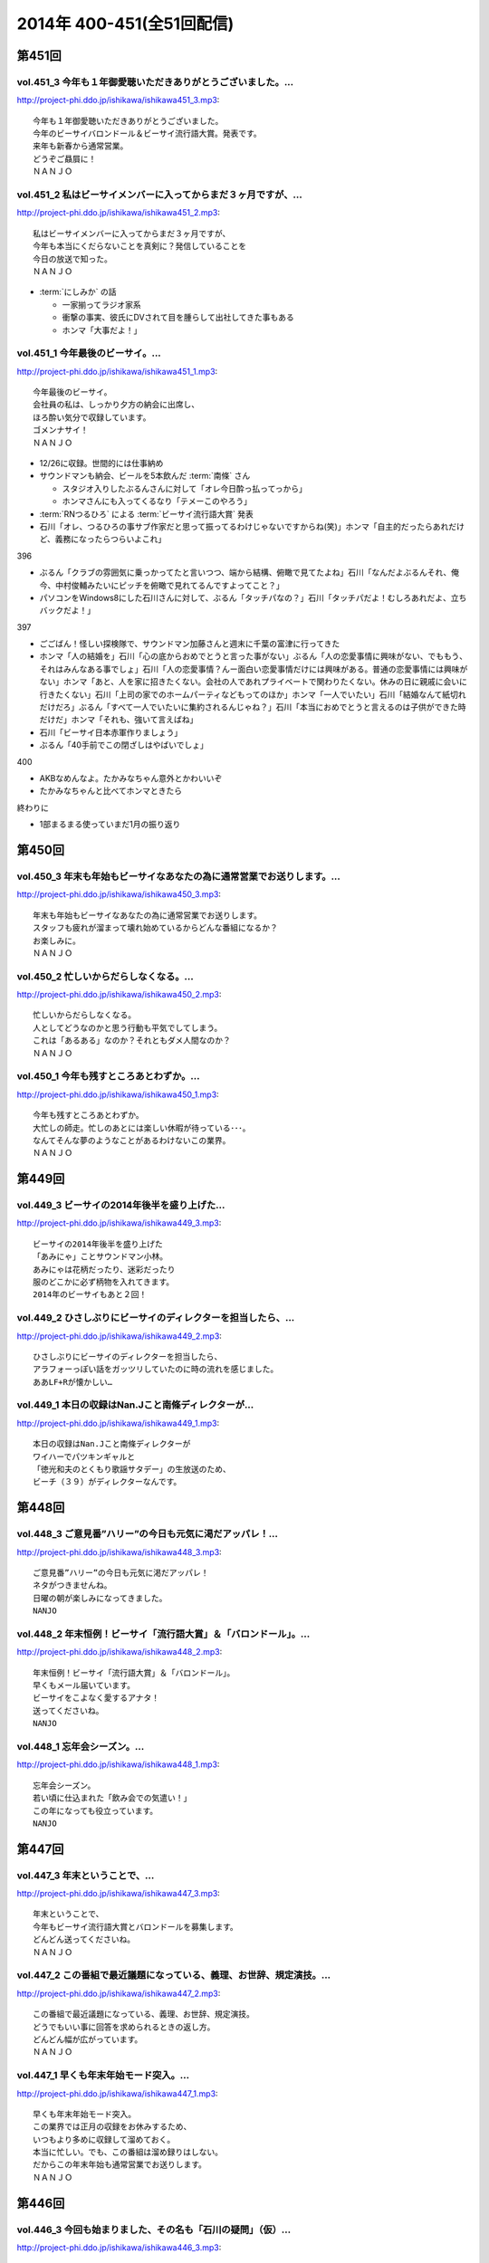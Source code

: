 ==========================
2014年 400-451(全51回配信)
==========================

第451回
========

vol.451_3 今年も１年御愛聴いただきありがとうございました。...
-------------------------------------------------------------

http://project-phi.ddo.jp/ishikawa/ishikawa451_3.mp3::

   今年も１年御愛聴いただきありがとうございました。
   今年のビーサイバロンドール＆ビーサイ流行語大賞。発表です。
   来年も新春から通常営業。
   どうぞご贔屓に！
   ＮＡＮＪＯ

vol.451_2 私はビーサイメンバーに入ってからまだ３ヶ月ですが、...
---------------------------------------------------------------

http://project-phi.ddo.jp/ishikawa/ishikawa451_2.mp3::

   私はビーサイメンバーに入ってからまだ３ヶ月ですが、
   今年も本当にくだらないことを真剣に？発信していることを
   今日の放送で知った。
   ＮＡＮＪＯ

* :term:`にしみか` の話

  * 一家揃ってラジオ家系
  * 衝撃の事実、彼氏にDVされて目を腫らして出社してきた事もある
  * ホンマ「大事だよ！」

vol.451_1 今年最後のビーサイ。...
---------------------------------

http://project-phi.ddo.jp/ishikawa/ishikawa451_1.mp3::

   今年最後のビーサイ。
   会社員の私は、しっかり夕方の納会に出席し、
   ほろ酔い気分で収録しています。
   ゴメンナサイ！
   ＮＡＮＪＯ

* 12/26に収録。世間的には仕事納め
* サウンドマンも納会、ビールを5本飲んだ :term:`南條` さん
   
  * スタジオ入りしたぶるんさんに対して「オレ今日酔っ払ってっから」
  * ホンマさんにも入ってくるなり「テメーこのやろう」

* :term:`RNつるひろ` による :term:`ビーサイ流行語大賞` 発表
* 石川「オレ、つるひろの事サブ作家だと思って振ってるわけじゃないですからね(笑)」ホンマ「自主的だったらあれだけど、義務になったらつらいよこれ」

396

* ぶるん「クラブの雰囲気に乗っかってたと言いつつ、端から結構、俯瞰で見てたよね」石川「なんだよぶるんそれ、俺今、中村俊輔みたいにピッチを俯瞰で見れてるんですよってこと？」
* パソコンをWindows8にした石川さんに対して、ぶるん「タッチパなの？」石川「タッチパだよ！むしろあれだよ、立ちバックだよ！」

397

* ごごばん！怪しい探検隊で、サウンドマン加藤さんと週末に千葉の富津に行ってきた
* ホンマ「人の結婚を」石川「心の底からおめでとうと言った事がない」ぶるん「人の恋愛事情に興味がない、でももう、それはみんなある事でしょ」石川「人の恋愛事情？んー面白い恋愛事情だけには興味がある。普通の恋愛事情には興味がない」ホンマ「あと、人を家に招きたくない。会社の人であれプライベートで関わりたくない。休みの日に親戚に会いに行きたくない」石川「上司の家でのホームパーティなどもってのほか」ホンマ「一人でいたい」石川「結婚なんて紙切れだけだろ」ぶるん「すべて一人でいたいに集約されるんじゃね？」石川「本当におめでとうと言えるのは子供ができた時だけだ」ホンマ「それも、強いて言えばね」
* 石川「ビーサイ日本赤軍作りましょう」
* ぶるん「40手前でこの閉ざしはやばいでしょ」

400

* AKBなめんなよ。たかみなちゃん意外とかわいいぞ
* たかみなちゃんと比べてホンマときたら

終わりに

* 1部まるまる使っていまだ1月の振り返り

第450回
========

vol.450_3 年末も年始もビーサイなあなたの為に通常営業でお送りします。...
-----------------------------------------------------------------------

http://project-phi.ddo.jp/ishikawa/ishikawa450_3.mp3::

   年末も年始もビーサイなあなたの為に通常営業でお送りします。
   スタッフも疲れが溜まって壊れ始めているからどんな番組になるか？
   お楽しみに。
   ＮＡＮＪＯ

vol.450_2 忙しいからだらしなくなる。...
---------------------------------------

http://project-phi.ddo.jp/ishikawa/ishikawa450_2.mp3::

   忙しいからだらしなくなる。
   人としてどうなのかと思う行動も平気でしてしまう。
   これは「あるある」なのか？それともダメ人間なのか？
   ＮＡＮＪＯ

vol.450_1 今年も残すところあとわずか。...
-----------------------------------------

http://project-phi.ddo.jp/ishikawa/ishikawa450_1.mp3::

   今年も残すところあとわずか。
   大忙しの師走。忙しのあとには楽しい休暇が待っている･･･。
   なんてそんな夢のようなことがあるわけないこの業界。
   ＮＡＮＪＯ

第449回
========

vol.449_3 ビーサイの2014年後半を盛り上げた...
-------------------------------------------------

http://project-phi.ddo.jp/ishikawa/ishikawa449_3.mp3::

   ビーサイの2014年後半を盛り上げた
   「あみにゃ」ことサウンドマン小林。
   あみにゃは花柄だったり、迷彩だったり
   服のどこかに必ず柄物を入れてきます。
   2014年のビーサイもあと２回！

vol.449_2 ひさしぶりにビーサイのディレクターを担当したら、...
-------------------------------------------------------------

http://project-phi.ddo.jp/ishikawa/ishikawa449_2.mp3::

   ひさしぶりにビーサイのディレクターを担当したら、
   アラフォーっぽい話をガッツリしていたのに時の流れを感じました。
   ああLF+Rが懐かしい…

vol.449_1 本日の収録はNan.Jこと南條ディレクターが...
---------------------------------------------------------

http://project-phi.ddo.jp/ishikawa/ishikawa449_1.mp3::

   本日の収録はNan.Jこと南條ディレクターが
   ワイハーでパツキンギャルと
   「徳光和夫のとくもり歌謡サタデー」の生放送のため、
   ビーチ（３９）がディレクターなんです。

第448回
========

vol.448_3 ご意見番”ハリー”の今日も元気に渇だアッパレ！...
-----------------------------------------------------------

http://project-phi.ddo.jp/ishikawa/ishikawa448_3.mp3::

   ご意見番”ハリー”の今日も元気に渇だアッパレ！
   ネタがつきませんね。
   日曜の朝が楽しみになってきました。
   NANJO

vol.448_2 年末恒例！ビーサイ「流行語大賞」＆「バロンドール」。...
-----------------------------------------------------------------

http://project-phi.ddo.jp/ishikawa/ishikawa448_2.mp3::

   年末恒例！ビーサイ「流行語大賞」＆「バロンドール」。
   早くもメール届いています。
   ビーサイをこよなく愛するアナタ！
   送ってくださいね。
   NANJO

vol.448_1 忘年会シーズン。...
-----------------------------

http://project-phi.ddo.jp/ishikawa/ishikawa448_1.mp3::

   忘年会シーズン。
   若い頃に仕込まれた「飲み会での気遣い！」
   この年になっても役立っています。
   NANJO

第447回
========

vol.447_3 年末ということで、...
-------------------------------

http://project-phi.ddo.jp/ishikawa/ishikawa447_3.mp3::

   年末ということで、
   今年もビーサイ流行語大賞とバロンドールを募集します。
   どんどん送ってくださいね。
   ＮＡＮＪＯ

vol.447_2 この番組で最近議題になっている、義理、お世辞、規定演技。...
---------------------------------------------------------------------

http://project-phi.ddo.jp/ishikawa/ishikawa447_2.mp3::

   この番組で最近議題になっている、義理、お世辞、規定演技。
   どうでもいい事に回答を求められるときの返し方。
   どんどん幅が広がっています。
   ＮＡＮＪＯ

vol.447_1 早くも年末年始モード突入。...
---------------------------------------

http://project-phi.ddo.jp/ishikawa/ishikawa447_1.mp3::

   早くも年末年始モード突入。
   この業界では正月の収録をお休みするため、
   いつもより多めに収録して溜めておく。
   本当に忙しい。でも、この番組は溜め録りはしない。
   だからこの年末年始も通常営業でお送りします。
   ＮＡＮＪＯ

第446回
========

vol.446_3 今回も始まりました、その名も「石川の疑問」（仮）...
-------------------------------------------------------------

http://project-phi.ddo.jp/ishikawa/ishikawa446_3.mp3::

   今回も始まりました、その名も「石川の疑問」（仮）
   賛否両論！アナタはどっち？？
   ＮＡＮＪＯ

vol.446_2 あなたはいつ頃からビーサイを聞いてくれていますか？...
---------------------------------------------------------------

http://project-phi.ddo.jp/ishikawa/ishikawa446_2.mp3::

   あなたはいつ頃からビーサイを聞いてくれていますか？
   初期から？最近から？
   それとも一度旅立って戻ってきてくれた？
   そんなビーサイリスナーにぴったりのグッズとは何か？
   ＮＡＮＪＯ

vol.446_1 アラフォー世代のメンバーでお送りしているビーサイ。...
---------------------------------------------------------------

http://project-phi.ddo.jp/ishikawa/ishikawa446_1.mp3::

   アラフォー世代のメンバーでお送りしているビーサイ。
   ４０代になるとライフスタイルが変わる。というが、そんな気配がしない。
   若いのか、それともダメ人間なのか？
   ＮＡＮＪＯ

第445回
========

vol.445_3 アナタはワード派？それとも一太郎派？...
-------------------------------------------------

http://project-phi.ddo.jp/ishikawa/ishikawa445_3.mp3::

   アナタはワード派？それとも一太郎派？
   なぜパソコンの文章ソフトはワードがベーシックになったのか？
   どうでも良いけど不思議だ！！
   ＮＡＮＪＯ

vol.445_2 週末の金曜、きっとみんな疲れているんだろう。...
---------------------------------------------------------

http://project-phi.ddo.jp/ishikawa/ishikawa445_2.mp3::

   週末の金曜、きっとみんな疲れているんだろう。
   そんな空気を感じさせる今日のビーサイ。
   ウップン晴らしにあなたもどうぞ。
   ＮＡＮＪＯ

vol.445_1 今日のトークは黒い！...
---------------------------------

http://project-phi.ddo.jp/ishikawa/ishikawa445_1.mp3::

   今日のトークは黒い！
   というか、妻子がいる僕にとっては耳がイタイ！
   ＮＡＮＪＯ

第444回
========

vol.444_3 正直この番組に携わるまで一度も聴いたことなかったビーサイ。...
-----------------------------------------------------------------------

http://project-phi.ddo.jp/ishikawa/ishikawa444_3.mp3::

   正直この番組に携わるまで一度も聴いたことなかったビーサイ。
   担当になってから約１ヶ月。
   作っていながらこの番組のファンになりそうな。
   そんな嫌な予感が・・・。
   ＮＡＮＪＯ

vol.444_2 縦書き？横書き？...
-----------------------------

http://project-phi.ddo.jp/ishikawa/ishikawa444_2.mp3::

   縦書き？横書き？
   国語の教科書って縦書きでしたよね？
   でも最近は横書きが多いですー。
   ワードのデフォルトも横書き。
   どっちが読みやすいのか。
   ＮＡＮＪＯ

vol.444_1 最近手書きってあんまり無いですよねー。...
---------------------------------------------------

http://project-phi.ddo.jp/ishikawa/ishikawa444_1.mp3::

   最近手書きってあんまり無いですよねー。
   作家あるあるから感じました。
   ＰＣの原稿が増えている中、手書きだからこその演出を痛感。
   ＮＡＮＪＯ

第443回
========

vol.443_3 ご意見番「ハリー」に引っ張られ、...
---------------------------------------------

http://project-phi.ddo.jp/ishikawa/ishikawa443_3.mp3::

   ご意見番「ハリー」に引っ張られ、
   リアル「ハリー」が面白いことになり始めている。
   これはビーサイの影響なのか？？？
   ＮＡＮＪＯ

vol.443_2 海外からのメールが続々。...
-------------------------------------

http://project-phi.ddo.jp/ishikawa/ishikawa443_2.mp3::

   海外からのメールが続々。
   普段限られたエリアにしか届かない
   公共の電波で仕事しているから
   ネットの凄さを改めて実感。
   ＮＡＮＪＯ

vol.443_1 久しぶりの「作家あるある」からスタート。...
-----------------------------------------------------

http://project-phi.ddo.jp/ishikawa/ishikawa443_1.mp3::

   久しぶりの「作家あるある」からスタート。
   ディレクターの身としては耳が痛いお話。
   ＮＡＮＪＯ

第442回
========

vol.442_3 これまたいつもの番組と違う雰囲気。...
-----------------------------------------------

http://project-phi.ddo.jp/ishikawa/ishikawa442_3.mp3::

   これまたいつもの番組と違う雰囲気。
   ビーサイらしからぬサプライズ演出が！
   後半をお楽しみに。
   NANJO

vol.442_2 番組に届いたリスナーからのNEW JINGLE...
-----------------------------------------------------------

http://project-phi.ddo.jp/ishikawa/ishikawa442_2.mp3::

   番組に届いたリスナーからのNEW JINGLE
   番組のイメージにぴったり。ありがとうございます。
   NANJO

vol.442_1 今日は何だか珍しくまじめな（というか深刻な）雰囲気での番組スタ...
---------------------------------------------------------------------------

http://project-phi.ddo.jp/ishikawa/ishikawa442_1.mp3::

   今日は何だか珍しくまじめな（というか深刻な）雰囲気での番組スタート。
   アラフォーのオトナなお話。
   NANJO

第441回
========

vol.441_3 やっとぶるんが合流。...
---------------------------------

http://project-phi.ddo.jp/ishikawa/ishikawa441_3.mp3::

   やっとぶるんが合流。
   ３人揃ったところだが、今度はホンマがケツカッチン！！
   ソワソワしながらの収録。でも結局。。。
   ＮＡＮＪＯ

vol.441_2 電波と違ってインターネットってすごいな。...
-----------------------------------------------------

http://project-phi.ddo.jp/ishikawa/ishikawa441_2.mp3::

   電波と違ってインターネットってすごいな。
   本当に全世界に配信されていることを実感。
   世界各国からのメッセージ、お待ちしています。
   ＮＡＮＪＯ

vol.441_1 新体制のビーサイ。...
-------------------------------

http://project-phi.ddo.jp/ishikawa/ishikawa441_1.mp3::

   新体制のビーサイ。
   メンバーの時間がなかなか合わず、前半は石川・ホンマのみでスタート。
   体制が落ち着くのはいつのことやら。
   ＮＡＮＪＯ

第440回
========

vol.440_3 何も知らずに出したジングル。...
-----------------------------------------

http://project-phi.ddo.jp/ishikawa/ishikawa440_3.mp3::

   何も知らずに出したジングル。
   どうやら懐かしいものだったらしい。
   ハリーのコーナーで爆笑！グレード高いですね。
   ＮＡＮＪＯ

vol.440_2 新参Ｄを目の前に、コーナー一つ一つをわかりやすく説明。...
-------------------------------------------------------------------

http://project-phi.ddo.jp/ishikawa/ishikawa440_2.mp3::

   新参Ｄを目の前に、コーナー一つ一つをわかりやすく説明。
   初めての人にも優しい番組に。
   でも、なぜ石川君はなぜそこまで日芸を敵対視するのか？
   ＮＡＮＪＯ

vol.440_1 今回から新体制！...
-----------------------------

http://project-phi.ddo.jp/ishikawa/ishikawa440_1.mp3::

   今回から新体制！
   Ｄ・ＮＡＭＡＥから外様Ｄ・ＮＡＮＪＯが参入！
   制作現場に３年ぶりの復帰。
   これからどうなっていくのか？？
   ＮＡＮＪＯ

第439回
========

vol.439_3 マツオさんとのＳＮＳ「じっと読むだけ」トーク。...
-----------------------------------------------------------

http://project-phi.ddo.jp/ishikawa/ishikawa439_3.mp3::

   マツオさんとのＳＮＳ「じっと読むだけ」トーク。
   たしかにマツオさん＜自分発信＞をするイメージはないっすなぁ。
   ＮＡＭＡＥ

vol.439_2 土曜日の午後の収録。...
---------------------------------

http://project-phi.ddo.jp/ishikawa/ishikawa439_2.mp3::

   土曜日の午後の収録。
   ぶるんサン、お馴染みの時間間違いでのゆったり集合。
   そして台風が来る前。運動会日和の土曜日です。
   ＮＡＭＡＥ

vol.439_1 放送業界は改編期。歓送迎会続きの一週間。...
-----------------------------------------------------

http://project-phi.ddo.jp/ishikawa/ishikawa439_1.mp3::

   放送業界は改編期。歓送迎会続きの一週間。
   石川サンも例によって、お偉いさんと酔っぱらってモメたらしいですが・・・
   次の改編期は大丈夫なのか！？
   ＮＡＭＡＥ

第438回
========

vol.438_3 石川サン。新番組もあるようで・・・...
-----------------------------------------------

http://project-phi.ddo.jp/ishikawa/ishikawa438_3.mp3::

   石川サン。新番組もあるようで・・・
   そして、いまさらながら「アラフォー」番組であることを実感。
   次回からは１９７４年生まれ世代が中心のビーサイに！
   そして、狭い世界ながらホンマさんが最年少の存在に～～
   ＮＡＭＡＥ

vol.438_2 改編期ですが、これから番組が始まる人。終わる人いろいろ。...
---------------------------------------------------------------------

http://project-phi.ddo.jp/ishikawa/ishikawa438_2.mp3::

   改編期ですが、これから番組が始まる人。終わる人いろいろ。
   収録当日は、ラジオ番組の金字塔と言えるでしょう
   「ナインティナインのオールナイトニッポン」がしゅ～りょ～の日でした。
   ビーサイリスナーの中にもファンがたくさんいたのでは・・・
   ありがとうございました。勉強もたくさんさせていただきました。
   ＮＡＭＡＥ

vol.438_1 ナマエラストダンス！闇の世界からの脱出か！？...
---------------------------------------------------------

http://project-phi.ddo.jp/ishikawa/ishikawa438_1.mp3::

   ナマエラストダンス！闇の世界からの脱出か！？
   そして、新キャラが登場します。
   しかも、ビーサイには稀な「常識人」！？！？の登場です。
   果たしてビーサイはどうなってしまうのか・・・
   ＮＡＭＡＥ

第437回
========

vol.437_3 後半も後半の最後に、ちょっとした重大発表があります。...
-----------------------------------------------------------------

http://project-phi.ddo.jp/ishikawa/ishikawa437_3.mp3::

   後半も後半の最後に、ちょっとした重大発表があります。
   横浜ベイスターズの入来バリに裏方に徹していたアノ人がっ！
   ＮＡＭＡＥ

vol.437_2 ちょっとクオリティ高めの「ネタ」で盛り上がった滋賀県への車内。...
---------------------------------------------------------------------------

http://project-phi.ddo.jp/ishikawa/ishikawa437_2.mp3::

   ちょっとクオリティ高めの「ネタ」で盛り上がった滋賀県への車内。
   さすがマツオサン。
   どんないぢりにも全力のダメ出しが行われたようです。
   ＮＡＭＡＥ

vol.437_1 真っ赤！！！...
-------------------------

http://project-phi.ddo.jp/ishikawa/ishikawa437_1.mp3::

   真っ赤！！！
   日焼け対策なしで「イナズマロックフェス」龍神ステージの
   「舞台監督！？総監督」に就任して仕事を終えてきた石川サンです。
   今年、４０ですからね。紫外線対策もしないと・・・
   ＮＡＭＡＥ

第436回
========

vol.436_3 先週の張本さんの出演部分をテレビでチェックしたのですが...
-------------------------------------------------------------------

http://project-phi.ddo.jp/ishikawa/ishikawa436_3.mp3::

   先週の張本さんの出演部分をテレビでチェックしたのですが
   ビーサイで聴いた方が、不思議とデフォルメされて面白く？聴こえてしまう・・・
   ネタコーナーが本当のネタコーナーになってきている感じが
   ラジオっ子たちの気合を感じます。
   ＮＡＭＡＥ

vol.436_2 「疲れているんだよ！」...
-----------------------------------

http://project-phi.ddo.jp/ishikawa/ishikawa436_2.mp3::

   「疲れているんだよ！」
   石川サンが変なテンション。
   神田の飲み屋の話がありますが、かなりのディープ居酒屋。
   昼間から飲めるのですが、味はなかなか良い店デス。
   ＮＡＭＡＥ

vol.436_1 もはや歳時記。季節もの。旬のもの。...
-----------------------------------------------

http://project-phi.ddo.jp/ishikawa/ishikawa436_1.mp3::

   もはや歳時記。季節もの。旬のもの。
   石川サンの「寝ないで」台本を書いての、ちょい寝てのビーサイ収録。
   そう、イナズマロックフェス直前情報です。
   もう一年・・・
   ＮＡＭＡＥ

第435回
========

vol.435_3 改編期が迫っています。...
-----------------------------------

http://project-phi.ddo.jp/ishikawa/ishikawa435_3.mp3::

   改編期が迫っています。
   それなりの動きがありそうなビーサイであります。
   どんな動き！？
   ＮＡＭＡＥ

vol.435_2 週末は、ＮＡＭＡＥは横浜スタジアムへ～...
---------------------------------------------------

http://project-phi.ddo.jp/ishikawa/ishikawa435_2.mp3::

   週末は、ＮＡＭＡＥは横浜スタジアムへ～
   ぶるんサンは西武ドームへ行っていたという野球好き人間！？が集まっているビーサイ。
   そして、軟式野球を愛する石川サンが・・・
   ＮＡＭＡＥ

vol.435_1 久々に出ました！...
-----------------------------

http://project-phi.ddo.jp/ishikawa/ishikawa435_1.mp3::

   久々に出ました！
   石川サンの「ご近所妄想ネタ」のオープニングであります～～
   巨人マジック点灯なるか！？そんな９月の頭・・・
   ＮＡＭＡＥ

第434回
========

vol.434_3 「洗脳」をガッツリ読み込んでいるホンマさん。...
---------------------------------------------------------

http://project-phi.ddo.jp/ishikawa/ishikawa434_3.mp3::

   「洗脳」をガッツリ読み込んでいるホンマさん。
   待ち時間中に読了しておりました。かなりの衝撃。
   そして、友達に貸してのまわし読みだそう。
   ＮＡＭＡＥ

vol.434_2 武田神社って歩くと結構あるような気がする！...
-------------------------------------------------------

http://project-phi.ddo.jp/ishikawa/ishikawa434_2.mp3::

   武田神社って歩くと結構あるような気がする！
   そして、石川サンはいったい何リットルのビールを
   飲んでいるだろう・・・
   ＮＡＭＡＥ

vol.434_1 意外と仲がいい！？でお馴染みのふたりによる「甲斐路」珍道中の全...
---------------------------------------------------------------------------

http://project-phi.ddo.jp/ishikawa/ishikawa434_1.mp3::

   意外と仲がいい！？でお馴染みのふたりによる「甲斐路」珍道中の全てが！
   甲州名物の「煮込み」についての
   ホンマさんのアツイ思いが炸裂しています。
   「キンカン」が美味いわけです。
   ＮＡＭＡＥ

第433回
========

vol.433_3 今回は、みなみな業界的な「ケツカッチン」のため、...
-------------------------------------------------------------

http://project-phi.ddo.jp/ishikawa/ishikawa433_3.mp3::

   今回は、みなみな業界的な「ケツカッチン」のため、
   休憩なしぶっつけで収録を決行しました。
   そのテンポ感出ていますかね？ かわらないか・・・
   NAMAE

vol.433_2 先週末NAMAEはお仕事で広島へ。...
-----------------------------------------------

http://project-phi.ddo.jp/ishikawa/ishikawa433_2.mp3::

   先週末NAMAEはお仕事で広島へ。
   自慢？をLINEで写真などをぶるんサンに送りつけまくるのだった・・・
   あ、ぶるんサン、ほんまサンとNAMAEは
   LINEでつながっているんですヨ。
   NAMAE

vol.433_1 三日坊主ならぬ９か月坊主！？...
-----------------------------------------

http://project-phi.ddo.jp/ishikawa/ishikawa433_1.mp3::

   三日坊主ならぬ９か月坊主！？
   石川サンのボクシングジムの気まぐれ通いな感じ・・・
   ９か月分のお月謝をモッタイナイと思ったのは
   リスナーのあなただけじゃないよ～～
   NAMAE

第432回
========

vol.432_3 サンデーモーニングの話題が...
---------------------------------------

http://project-phi.ddo.jp/ishikawa/ishikawa432_3.mp3::

   サンデーモーニングの話題が
   なぜか平成２６年の今になって盛り上がっていますが、
   かなりのご長寿番組。
   様々なラジオでいぢられいぢられ・・・
   ここにきてビーサイに辿り着いた～
   そんなネタなんですね。
   NAMAE

vol.432_2 誰も帰省もしないスタジオの中から。...
-----------------------------------------------

http://project-phi.ddo.jp/ishikawa/ishikawa432_2.mp3::

   誰も帰省もしないスタジオの中から。
   確かに、メールを全部プリントアウトしているのだが
   お盆の季節はメールが少ないですねぇ。
   NAMAE

vol.432_1 お盆だよ～～亜熱帯ジャングルのような雨の中、...
---------------------------------------------------------

http://project-phi.ddo.jp/ishikawa/ishikawa432_1.mp3::

   お盆だよ～～亜熱帯ジャングルのような雨の中、
   日比谷を闊歩して集合。
   そして話題はまたあの「ファーの男」の方向に・・・
   まさに時の人である。
   NAMAE

第431回
========

vol.431_3 「コミュニケーション能力抜群」「文化祭・体育祭も積極参加」...
-----------------------------------------------------------------------

http://project-phi.ddo.jp/ishikawa/ishikawa431_3.mp3::

   「コミュニケーション能力抜群」「文化祭・体育祭も積極参加」
   「男女の付き合いもそれなりに健全」「勉強もスポーツも」・・・
   といった人たちはこのビーサイには存在しているのだろうか～
   ＮＡＭＡＥ

vol.431_2 夏風邪がつらい人もいるのでは！？...
---------------------------------------------

http://project-phi.ddo.jp/ishikawa/ishikawa431_2.mp3::

   夏風邪がつらい人もいるのでは！？
   冷房には気を付けろを合図にやっているビーサイ。
   そうなんです。収録終わりで冷房を消し忘れるともの凄い怒られるのです。
   別系統なので、つけっぱはやはりよくないよね。
   ＮＡＭＡＥ

vol.431_1 高校時代のジブン・・・...
-----------------------------------

http://project-phi.ddo.jp/ishikawa/ishikawa431_1.mp3::

   高校時代のジブン・・・
   それにしても、ビーサイメンバーお三方の教室での立ち位置が
   随分と似ていたというか、共通項というか結構ありますね～～
   ＮＡＭＡＥ

第430回
========

vol.430_3 夏バテしているのか痩せたような気がするメンバー！？も。...
-------------------------------------------------------------------

http://project-phi.ddo.jp/ishikawa/ishikawa430_3.mp3::

   夏バテしているのか痩せたような気がするメンバー！？も。
   スタジオではホンマさんが「パナップ」を食べている。
   王道ですね。
   ＮＡＭＡＥ

vol.430_2 「ダラダラしてしまい遅刻」という...
---------------------------------------------

http://project-phi.ddo.jp/ishikawa/ishikawa430_2.mp3::

   「ダラダラしてしまい遅刻」という
   ３８歳のいいわけで集合している日比谷。
   日比谷公園では猛暑の中、
   酒を酌み交わせるイベントも行われているようです。
   ＮＡＭＡＥ

vol.430_1 「ダラダラ」することに...
-----------------------------------

http://project-phi.ddo.jp/ishikawa/ishikawa430_1.mp3::

   「ダラダラ」することに
   ここまでのこだわり？と意気込みがある男がここにはいる・・・
   「日本ダラダラ教」のはじまりだ。
   ＮＡＭＡＥ

第429回
========

vol.429_3 収録前日には、ぶるんサンは久しぶりに神宮にてカープを応援してい...
---------------------------------------------------------------------------

http://project-phi.ddo.jp/ishikawa/ishikawa429_3.mp3::

   収録前日には、ぶるんサンは久しぶりに神宮にてカープを応援していたらしい。
   そして、ジャンプして応援しているぶるんサンが
   ガッツリ、テレビカメラで抜かれていたらしい。
   そんな夏がスタート。
   NAMAE

vol.429_2 常松さんって誰なんだ！？とお思いの方もついてきてほしい話題です...
---------------------------------------------------------------------------

http://project-phi.ddo.jp/ishikawa/ishikawa429_2.mp3::

   常松さんって誰なんだ！？とお思いの方もついてきてほしい話題ですよ。
   ハガキの読み方の上手いラジオパーソナリティーって良いですよね。
   NAMAE

vol.429_1 猛暑のスタジオ。でも空調はバッチリです。...
-----------------------------------------------------

http://project-phi.ddo.jp/ishikawa/ishikawa429_1.mp3::

   猛暑のスタジオ。でも空調はバッチリです。
   またしても滋賀からの動き。
   しかし、田中サンの「全部OKですから！」は危険すぎる・・・
   『○○すぎる△△』が流行っているが、
   まーさーに「危険すぎるマネージャー」認定ですね。
   NAMAE

第428回
========

vol.428_3 サンデーモーニングの「ご意見番」のコーナー。...
---------------------------------------------------------

http://project-phi.ddo.jp/ishikawa/ishikawa428_3.mp3::

   サンデーモーニングの「ご意見番」のコーナー。
   日曜の朝・・・この番組とこのコーナーを知らない人って多いのか！？少ないのか！？
   でも、一度は目にしたことがあるはず・・・その実態は！？
   ＮＡＭＡＥ

vol.428_2 「ボウイ再結成はあるのかないのか！？」...
---------------------------------------------------

http://project-phi.ddo.jp/ishikawa/ishikawa428_2.mp3::

   「ボウイ再結成はあるのかないのか！？」
   永遠の課題なのですが、
   ぶるんサンの冷静な分析が冴えわたりますね。
   ＮＡＭＡＥ

vol.428_1 オヤジたちの「想定」「仮定」「仮説」「たぶん」な...
-------------------------------------------------------------

http://project-phi.ddo.jp/ishikawa/ishikawa428_1.mp3::

   オヤジたちの「想定」「仮定」「仮説」「たぶん」な
   妄想シナリオが炸裂中。
   そんな夏のある日・・・
   ＮＡＭＡＥ

第427回
========

vol.427_3 東京はこのまま一気に夏へ！？！？...
---------------------------------------------

http://project-phi.ddo.jp/ishikawa/ishikawa427_3.mp3::

   東京はこのまま一気に夏へ！？！？
   猛暑の週末にUPになりまして失礼いたします。
   NAMAE

vol.427_2 ２０代前半は「カラアゲ」があればOK！...
---------------------------------------------------

http://project-phi.ddo.jp/ishikawa/ishikawa427_2.mp3::

   ２０代前半は「カラアゲ」があればOK！
   そして「お刺身を塩で食べる」アラフォーへ！
   時代はまわります。
   NAMAE

vol.427_1 「美味いもの食っときなさい・・・」...
-----------------------------------------------

http://project-phi.ddo.jp/ishikawa/ishikawa427_1.mp3::

   「美味いもの食っときなさい・・・」
   そういう先輩がいるといいもんですねぇ。
   石川さんを通り過ぎて行った偉大な女傑伝説群。
   NAMAE

第426回
========

vol.426_3 じめじめしている日比谷から。...
-----------------------------------------

http://project-phi.ddo.jp/ishikawa/ishikawa426_3.mp3::

   じめじめしている日比谷から。
   そう、収録している場所は「有楽町」と言うよりも「日比谷」なのですよ。
   日比谷公会堂、野音が近い日比谷なんです。
   野音のナオン的なあれです。
   ＮＡＭＡＥ

vol.426_2 ぶるんサンとのカープ談義。...
---------------------------------------

http://project-phi.ddo.jp/ishikawa/ishikawa426_2.mp3::

   ぶるんサンとのカープ談義。
   しかしまぁ、よくもまぁ、選手の出身だの記録だのスキャンダルだの
   よく憶えているものですなぁ。
   ワールドカップが終わったら広島だな。
   ＮＡＭＡＥ

vol.426_1 ホンマさんのノドがまたぶっ壊れている７月です。...
-----------------------------------------------------------

http://project-phi.ddo.jp/ishikawa/ishikawa426_1.mp3::

   ホンマさんのノドがまたぶっ壊れている７月です。
   トンデモナイ現場。どのお仕事していてもあるものですよね。
   そんな日々。
   ＮＡＭＡＥ

第425回
========

vol.425_3 あれ！石川サン、週末に「イエノミ」ならぬ「ヒルノミ」してしまっ...
---------------------------------------------------------------------------

http://project-phi.ddo.jp/ishikawa/ishikawa425_3.mp3::

   あれ！石川サン、週末に「イエノミ」ならぬ「ヒルノミ」してしまったらしいです。
   意外とない明るいうちからお酒が飲めるお店。
   タクシードライバーさんとか深夜操業している工場労働者の皆さんが
   「明け」に一杯ひっかける店があるんですが・・・
   そろそろ・・・
   ＮＡＭＡＥ

vol.425_2 田んぼの田はオシッコ漏れそうだったのか！...
-----------------------------------------------------

http://project-phi.ddo.jp/ishikawa/ishikawa425_2.mp3::

   田んぼの田はオシッコ漏れそうだったのか！
   生放送中はオシッコ行けないからね。
   実はアナウンサーとかって漏れそうで大変だったというエピソードありますよ。
   ＮＡＭＡＥ

vol.425_1 石川さんの上を通り過ぎていくレジェンド達・・・...
-----------------------------------------------------------

http://project-phi.ddo.jp/ishikawa/ishikawa425_1.mp3::

   石川さんの上を通り過ぎていくレジェンド達・・・
   そしてまたそのひとりとお仕事したということですが～～
   しびれる瞬間があるのです。
   ＮＡＭＡＥ

第424回
========

vol.424_3 あれ！？そういえば年始の目標「クラブに行く！」という目標が...
-----------------------------------------------------------------------

http://project-phi.ddo.jp/ishikawa/ishikawa424_3.mp3::

   あれ！？そういえば年始の目標「クラブに行く！」という目標が
   まだ達成されていない！
   都内の大人向けのクラブでは
   チャラいＷ杯パブリックビューイングイヴェントやっているようなのですが～～
   行ってみるとか！
   ＮＡＭＡＥ

vol.424_2 ビーサイのクリロナが遂に登場！...
-------------------------------------------

http://project-phi.ddo.jp/ishikawa/ishikawa424_2.mp3::

   ビーサイのクリロナが遂に登場！
   果たして、ビーサイというピッチでどう暴れまわってくれるのか！？
   しかしまぁ、ひどい言われようです・・・
   ＮＡＭＡＥ

vol.424_1 ワールドカップが盛り上がる世間！（収録はギリシャ戦の前日！）...
-------------------------------------------------------------------------

http://project-phi.ddo.jp/ishikawa/ishikawa424_1.mp3::

   ワールドカップが盛り上がる世間！（収録はギリシャ戦の前日！）
   あれ・・・副調には「Ｃロナウド」？「メッシ」？
   いやビーサイのバロンドールがついに・・・
   しかし石川サンたちアラフォー制作人の「酒」への貪欲さといったら・・・

第423回
========

vol.423_3 ビルの一階に「スタバ」があるとつい行ってしまう。...
-------------------------------------------------------------

http://project-phi.ddo.jp/ishikawa/ishikawa423_3.mp3::

   ビルの一階に「スタバ」があるとつい行ってしまう。
   そして、いろいろつけるとそれなりのお値段なってしまうことにいつもビツクリ。
   そしてさわやかな店員さんたちにもビツクリ。
   ＮＡＭＡＥ

vol.423_2 スマホ「のぞき見」騒動。...
-------------------------------------

http://project-phi.ddo.jp/ishikawa/ishikawa423_2.mp3::

   スマホ「のぞき見」騒動。
   ロックかけられないスマホってあることにビックリ。
   そして、そんなお話をしている石川サンはスマホじゃないしなぁ。
   ずーーっとネットにつながるのが怖いのだとか。
   そんな人がしゃべっている、ネット配信番組です。
   ＮＡＭＡＥ

vol.423_1 ドイツ～南アフリカ～ブラジル！...
-------------------------------------------

http://project-phi.ddo.jp/ishikawa/ishikawa423_1.mp3::

   ドイツ～南アフリカ～ブラジル！
   ・・・３つのサッカーワールドカップを通過してきているビーサイ！
   ・・・日に日にゲスさは増してきている。
   進化しているということかな。
   ＮＡＭＡＥ

第422回
========

vol.422_3 ホンマさんはポールマッカートニーの払い戻しはできたのか！？...
-----------------------------------------------------------------------

http://project-phi.ddo.jp/ishikawa/ishikawa422_3.mp3::

   ホンマさんはポールマッカートニーの払い戻しはできたのか！？
   今日もバンドＴシャツを着ています・・・
   ＮＡＭＡＥ

vol.422_2 ほろよい！高校野球あるあるトークと若き女子と飲み明かす石川サン...
---------------------------------------------------------------------------

http://project-phi.ddo.jp/ishikawa/ishikawa422_2.mp3::

   ほろよい！高校野球あるあるトークと若き女子と飲み明かす石川サン。
   アートディレクターで高校野球好き。
   スゴイ子を探してきたもんだ。
   ＮＡＭＡＥ

vol.422_1 「昼間から酒を飲む」という行為・・・...
-------------------------------------------------

http://project-phi.ddo.jp/ishikawa/ishikawa422_1.mp3::

   「昼間から酒を飲む」という行為・・・
   中学生の自分からしたら予想だにしなかった事態だと思う。
   そして、何軒もまた・・・
   ＮＡＭＡＥ

第421回
========

vol.421_3 みんな「コキ寝スタ」だった・・・...
---------------------------------------------

http://project-phi.ddo.jp/ishikawa/ishikawa421_3.mp3::

   みんな「コキ寝スタ」だった・・・
   しかし、トイレの床で寝る行為だけは相当の有段者だなぁ。
   ドアの向こう側から聞こえてくるいびきがなつかしい～～
   ＮＡＭＡＥ

vol.421_2 「コキ寝」がビーサイリスナーに浸透のまさかの展開。...
---------------------------------------------------------------

http://project-phi.ddo.jp/ishikawa/ishikawa421_2.mp3::

   「コキ寝」がビーサイリスナーに浸透のまさかの展開。
   イニエスタもびっくり・・・
   「コキ寝スト」なる造語も出来上がってきているぞ！
   ＮＡＭＡＥ

vol.421_1 永年の時を経て・・・...
---------------------------------

http://project-phi.ddo.jp/ishikawa/ishikawa421_1.mp3::

   永年の時を経て・・・
   「スキマスイッチ小噺」の大オチが今ココに！
   記憶をなくすほどお酒をあおるのは注意ですな。
   ＮＡＭＡＥ

* ビーチスキマスイッチ事件 完結編

第420回
========

vol.420_3 確かに、最近、ホンマさん・ぶるんさんが...
---------------------------------------------------

http://project-phi.ddo.jp/ishikawa/ishikawa420_3.mp3::

   確かに、最近、ホンマさん・ぶるんさんが
   コキ寝している姿が見られなくなりましたね。
   その昔は、ニッポン放送のトイレの中から
   「ゴーーーーォッ」といびきが
   よく聞こえたものでした。
   トイレの床に・・・まさか・・・
   ＮＡＭＡＥ

* わかるーのコーナー

  * 石川「ほっぺたおちんちんペンペンってなんだよ！」

* アナルーのコーナー

  * ホンマ「派生コーナーなんですけど、アナルに特化した…」
  * 石川「大阪市、ミスターアナル開発」ホンマ「だから一人でやってる…」ぶるん「一人で回してんの？このコーナー」石川「こいつとアーナールーっつってる琳だよ！大阪でやれっつってんだよ！二人とも大阪なんだから！」(5:40)

* ウォシュレットする派？しない派？ホンマさんはする派、石川さんぶるんさんはしない派
* エンペライジング

vol.420_2 会社で・・・有楽町で・・・日比谷で・・・...
-----------------------------------------------------

http://project-phi.ddo.jp/ishikawa/ishikawa420_2.mp3::

   会社で・・・有楽町で・・・日比谷で・・・
   真っ昼間からイスを並べて寝る・・・コキ寝してはいけませんな。
   そんな午後。
   ＮＡＭＡＥ

* ぶるん「あの頃の :term:`コキ寝` を取り戻したい」
* はじめに :term:`コキ寝` と言い出したのはサウンドマンの高橋さん
* ホンマ「 :term:`コキ寝` と社会はコインの裏表」
* 石川「俺らみたいな外部のサムライは :term:`コキ寝` するしかないんだよ！」
* 生江さん、この収録が始まるまで :term:`コキ寝` してた
* 営業会議が始まる部屋で :term:`コキ寝` してたホンマさん、重役に見つかりちょっとした問題に
* 石川「俺たち常に戦ってるんだよ！」
* ホンマ「また今度…ゆっくり…」石川「お前今おちょこで飲むポーズしたけど、飲まねぇじゃん！」
* :term:`RNシャネル` 、お付き合いする人募集する
* :term:`性の斡旋業者` ホンマさん
* 石川「もしもしホンマー？今日立ちバックできる子いるー？」

vol.420_1 「コキネ」「こき寝」「こきってしまった」「コキリング」...
-------------------------------------------------------------------

http://project-phi.ddo.jp/ishikawa/ishikawa420_1.mp3::

   「コキネ」「こき寝」「こきってしまった」「コキリング」
   「コキネスト」・・・
   まったくもって語源がわからない、
   我々の中ではちょっと懐かしいローカルワードが
   今回のキーワードとなっています。
   ＮＡＭＥ

* 世の中、シャブアンドアスカじゃないですか

  * テリーさん、毎日吠えてる
  * 薬をやると、何時間でもギター弾いてられる…が曲にならない
  * 石川「あ、これホンマだなって」
  * 仕事で追い込まれてる時同じようなモードに入るな

* :term:`クズ回`

  * 日曜の夕方に仕事場へ
  * 今回はYouTube行かなかったけど、テレビつけちゃった
  * 気がついたら1時間
  * ぶるん「YouTube見たら電流流れるみたいな仕組みがほしい」
  * ホンマ「8年前となんにも変わってない」

* 6時半からの仕事行ける？

  * ぶるん「LF泊まるしかないよね」
  * 椅子2個並べて2時間くらい寝ようとしたらガッツリ寝てしまった
  * ホンマ「椅子3個が理想ですね。上半身、腰、下半身でタツノオトシゴみたいな形で寝る」
  * 石川「椅子2個だったら？」ホンマ「上半身、腰で膝は投げ出す」
  * 石川「これが :term:`コキ寝` のプロだぞ！」
  * 仕事中に居眠りする職業ってあるのかな

第419回
========

vol.419_3 「ゴミメガネ」って懐かしい響き・・・「ゴミちゃん」・・・...
---------------------------------------------------------------------

http://project-phi.ddo.jp/ishikawa/ishikawa419_3.mp3::

   「ゴミメガネ」って懐かしい響き・・・「ゴミちゃん」・・・
   そう言われてみると、オールナイトをやっている時も
   すでにビーサイはやっていたんですね。
   恐るべし。ビーサイの謎の長寿化！！！
   ＮＡＭＡＥ

vol.419_2 くりぃむさんの鉄板ネタ～～伝わりましたでしょうか？...
---------------------------------------------------------------

http://project-phi.ddo.jp/ishikawa/ishikawa419_2.mp3::

   くりぃむさんの鉄板ネタ～～伝わりましたでしょうか？
   定番の落語を聴くような感じなんですよね。
   ニヤニヤしちゃうんだなぁ。
   ＮＡＭＡＥ

vol.419_1 あ！なつかしのレジェンド芸人さんに会いに行った話。...
---------------------------------------------------------------

http://project-phi.ddo.jp/ishikawa/ishikawa419_1.mp3::

   あ！なつかしのレジェンド芸人さんに会いに行った話。
   まさに「レジェンド」・・・
   そしてホンマさんの「変わらない」感じは
   有田さんにも衝撃だったようです。
   ＮＡＭＡＥ

第418回
========

vol.418_3 ビーサイとは真逆の方向性である「スタバ」こと「スターバックスコ...
---------------------------------------------------------------------------

http://project-phi.ddo.jp/ishikawa/ishikawa418_3.mp3::

   ビーサイとは真逆の方向性である「スタバ」こと「スターバックスコーヒー」が
   サウンドマンオフィスのビルの一階にあり
   石川サンに「モカフラペチーノ」をおごってもらいました。
   たまに飲むフラペチーノうまいっすね。
   ＮＡＭＡＥ

vol.418_2 いつにも増して～いや更なる「ゲス度」だけはパワーアップ継続中！...
---------------------------------------------------------------------------

http://project-phi.ddo.jp/ishikawa/ishikawa418_2.mp3::

   いつにも増して～いや更なる「ゲス度」だけはパワーアップ継続中！
   いったいどこに向かっているのか・・・
   新入社員たちに研修中に聴かせられない番組です。
   ＮＡＭＡＥ

vol.418_1 そんなこんなで「８周年」らしいですね・・・ビーサイ。...
-----------------------------------------------------------------

http://project-phi.ddo.jp/ishikawa/ishikawa418_1.mp3::

   そんなこんなで「８周年」らしいですね・・・ビーサイ。
   初年度に、収録終わりで
   「ドイツワールドカップ」の試合を石川サンたちと観た気がするから・・・
   ８年経つわけだ。
   ＮＡＭＡＥ

第417回
========

vol.417_3 石川サン・・・特番・イベントを４月は８本！...
-------------------------------------------------------

http://project-phi.ddo.jp/ishikawa/ishikawa417_3.mp3::

   石川サン・・・特番・イベントを４月は８本！
   これはなかなかの登板数です。
   肩を壊さなければよいが・・・
   しかし休まない人たちです。
   ＮＡＭＡＥ

vol.417_2 年々、日々、ゲスになっていくところがありますが、...
-------------------------------------------------------------

http://project-phi.ddo.jp/ishikawa/ishikawa417_2.mp3::

   年々、日々、ゲスになっていくところがありますが、
   女子にあのようなサンプリングナレーションをいただくとちょっとねぇ～
   ８年目も変わらず・・・
   ＮＡＭＡＥ

vol.417_1 スタジオの名前が決まらない・・・...
---------------------------------------------

http://project-phi.ddo.jp/ishikawa/ishikawa417_1.mp3::

   スタジオの名前が決まらない・・・
   鹿鳴館跡地という歴史的土地にあるのは間違いありません！
   そして、日比谷公園近し！です。
   ＮＡＭＡＥ

第416回
========

vol.416_3 新キャラ登場「ラジオおじさん」...
-------------------------------------------

http://project-phi.ddo.jp/ishikawa/ishikawa416_3.mp3::

   新キャラ登場「ラジオおじさん」
   アラフォーに突入しているだけに、
   これからの「ラジオおじさん」の活躍に期待しましょう。
   ＮＡＭＡＥ

vol.416_2 土日は、収録スタジオの目の前！日比谷公園でラジオの祭典！？が・...
---------------------------------------------------------------------------

http://project-phi.ddo.jp/ishikawa/ishikawa416_2.mp3::

   土日は、収録スタジオの目の前！日比谷公園でラジオの祭典！？が・・・
   ニコニコ超会議もあるのか・・・
   各地域でＧＷはイベントですね。
   ＮＡＭＡＥ

vol.416_1 １６階の天空スタジオ！？からお届け。...
-------------------------------------------------

http://project-phi.ddo.jp/ishikawa/ishikawa416_1.mp3::

   １６階の天空スタジオ！？からお届け。
   まだ決まらぬスタジオ名。
   ネーミングライツはいつまでも販売中です。
   ＮＡＭＡＥ

第415回
========

vol.415_3 リスナー土産をつまみながら・・・...
---------------------------------------------

http://project-phi.ddo.jp/ishikawa/ishikawa415_3.mp3::

   リスナー土産をつまみながら・・・
   ＳＴＡＮＤ ＵＰ ＪＡＰＡＮは盛り上がったのかな？
   そして、「喫茶店？カフェ？」論争はどうなるのか・・・
   ＮＡＭＡＥ

vol.415_2 ホンマさんとの「モーニング娘。」トーク。...
-----------------------------------------------------

http://project-phi.ddo.jp/ishikawa/ishikawa415_2.mp3::

   ホンマさんとの「モーニング娘。」トーク。
   そして、正式名称は「モーニング娘。’１４」なんですよ。
   「もーにんぐむすめわんふぉー」と読みます。
   ウザね。「おっさんアイドルタイム」。
   ＮＡＭＡＥ

vol.415_1 サタデーインザパーク・・・...
---------------------------------------

http://project-phi.ddo.jp/ishikawa/ishikawa415_1.mp3::

   サタデーインザパーク・・・
   日比谷公園を散策するさわやかな人々を横目に
   荒んだ番組を土曜の昼間にとっています。
   ちょっと、不規則の極みのスタッフ＆しゃべり手のやっている番組で
   配信も不規則で失礼！
   ＮＡＭＡＥ

第414回
========

vol.414_3 スタジオがかわりましたが、まだまだ使い勝手がわからず…...
-------------------------------------------------------------------

http://project-phi.ddo.jp/ishikawa/ishikawa414_3.mp3::

   スタジオがかわりましたが、まだまだ使い勝手がわからず…
   という言い訳！
   喫煙スペースがないので、
   １階まで石川サンがタバコを吸いに行くのを待ってからの収録～～～
   タバコ吸いの気持ちがわからなくなってきているなぁ。
   その昔は喫煙者・NAMAE

vol.414_2 会社辞めたことがないけど、...
---------------------------------------

http://project-phi.ddo.jp/ishikawa/ishikawa414_2.mp3::

   会社辞めたことがないけど、
   確かに「引き留め工作」にかからないとんでもない「辞める理由」を
   頭がワーーッとなってしまったら言ってしまうかもしれませんねぇ。
   NAMAE

vol.414_1 意外や意外。房総半島にはニッポン放送リスナーが・・・...
-----------------------------------------------------------------

http://project-phi.ddo.jp/ishikawa/ishikawa414_1.mp3::

   意外や意外。房総半島にはニッポン放送リスナーが・・・
   そしてビーサイリスナーがいるのですねぇ～～
   「怪しい探検隊」ファイナルトーク！！！
   NAMAE

第413回
========

vol.413_3 韓流スターの顔にキズをつけちゃったら…...
---------------------------------------------------

http://project-phi.ddo.jp/ishikawa/ishikawa413_3.mp3::

   韓流スターの顔にキズをつけちゃったら…
   うーん想像するだけでゾッとしますな。
   そんな「まだまだ話すことができない話」が盛りだくさんのビーサイにご期待下さい。
   NAMAE

vol.413_2 新入社員が来るかと思いきや、去っていく～～そんな春ですね。...
-----------------------------------------------------------------------

http://project-phi.ddo.jp/ishikawa/ishikawa413_2.mp3::

   新入社員が来るかと思いきや、去っていく～～そんな春ですね。
   辞任の「驚愕の理由」・・・政治家もそうですが人それぞれです。
   NAMAE

vol.413_1 新装開店！？「ネオ・マンゴースタジオ」（仮）からお送りする、...
-------------------------------------------------------------------------

http://project-phi.ddo.jp/ishikawa/ishikawa413_1.mp3::

   新装開店！？「ネオ・マンゴースタジオ」（仮）からお送りする、
   新年度のビーサイです。
   ★ちょっと「こもり気味」な音ですがご勘弁を！★
   ↑本編で散々理由については野次られていますので・・・
   NAMAE

第412回
========

vol.412_3 そうはいっても、ネット配信番組だから、...
---------------------------------------------------

http://project-phi.ddo.jp/ishikawa/ishikawa412_3.mp3::

   そうはいっても、ネット配信番組だから、
   昔と違ってデータで残っているわけですね～～
   ６月にはビーサイが始まってから３回目の
   ＦＩＦＡワールドカップもあるわけです。
   うーん・・・俺たちは成長しているのか・・・劣化しているのか・・・
   ＮＡＭＡＥ

vol.412_2 「倉庫スタジオ」の異名を持つマンゴースタジオ！...
-----------------------------------------------------------

http://project-phi.ddo.jp/ishikawa/ishikawa412_2.mp3::

   「倉庫スタジオ」の異名を持つマンゴースタジオ！
   そのため、大量のラジオの同録やらなんやらが出てくる出てくる！
   そして、整理されていく・・・
   後世に残る番組なんて少ないものですよ。
   ＮＡＭＡＥ

vol.412_1 サヨナラ！ありがとう！マンゴースタジオＳＰ・・・...
-------------------------------------------------------------

http://project-phi.ddo.jp/ishikawa/ishikawa412_1.mp3::

   サヨナラ！ありがとう！マンゴースタジオＳＰ・・・
   うーん、でも音声コンテンツだから聴いているアナタには
   なーんも関係ないっちゃ関係ないのかな！？
   というわけで、ストックメール祭りとなっています。
   ＮＡＭＡＥ

第411回
========

vol.411_3 「花見賛成派」石川一票...
-----------------------------------

http://project-phi.ddo.jp/ishikawa/ishikawa411_3.mp3::

   「花見賛成派」石川一票
   「花見反対派」ホンマ・ぶるん二票
   よってビーサイ花見企画は否決されました・・・
   あれ、クラブ遊び企画はどーした！？
   ＮＡＭＡＥ

vol.411_2 去る者は追わず来る者は拒まず。出会いと別れの季節。...
---------------------------------------------------------------

http://project-phi.ddo.jp/ishikawa/ishikawa411_2.mp3::

   去る者は追わず来る者は拒まず。出会いと別れの季節。
   ビーサイ新生活応援企画！「サウンドマン大喜利」大募集中です。
   ４月は来るのか・・・
   ＮＡＭＡＥ

vol.411_1 スタジオお引越しの季節の「ためためどり」対応！！！...
---------------------------------------------------------------

http://project-phi.ddo.jp/ishikawa/ishikawa411_1.mp3::

   スタジオお引越しの季節の「ためためどり」対応！！！
   なので、中３日の登板収録となっております。
   石川さんは改編でバタバタしとります・・・
   ＮＡＭＡＥ

第410回
========

vol.410_3 一本目で大募集中の大喜利のお題～～...
-----------------------------------------------

http://project-phi.ddo.jp/ishikawa/ishikawa410_3.mp3::

   一本目で大募集中の大喜利のお題～～
   「一年目の新入社員がやめる驚愕の理由」
   あくまでもネタですが、リアルエピソードも大歓迎です。
   ＮＡＭＡＥ

vol.410_2 「現地集合現地解散」...
---------------------------------

http://project-phi.ddo.jp/ishikawa/ishikawa410_2.mp3::

   「現地集合現地解散」
   「宴会でビンゴ大会」
   「酒飲んで～しゃべって～寝て～解散」
   「幹事がストレスを感じて入院！？」
   ・・・・・・やっぱ、行きのバスのどんちゃん騒ぎを
   やったほうがいいのかなぁ～～！？
   社員旅行ってなんなんだろーか。
   ＮＡＭＡＥ

vol.410_1 深い「ふぅぅ～～～ん」の瞬間ありませんか！？...
---------------------------------------------------------

http://project-phi.ddo.jp/ishikawa/ishikawa410_1.mp3::

   深い「ふぅぅ～～～ん」の瞬間ありませんか！？
   「おめでとーーっ！！」からの「ふぅぅ～～～ん」
   これが今の世の中の傾向です。
   ＮＡＭＡＥ

第409回
========

vol.409_3 引っ越しでばたばたのサウンドマンは...
-----------------------------------------------

http://project-phi.ddo.jp/ishikawa/ishikawa409_3.mp3::

   引っ越しでばたばたのサウンドマンは
   なぜか社員旅行なる因習があったりなかったり・・・
   そしてなぜか石川サンが熱海近辺に週末来るとかいう風の噂も・・・
   ＮＡＭＡ

vol.409_2 そうなんです！...
---------------------------

http://project-phi.ddo.jp/ishikawa/ishikawa409_2.mp3::

   そうなんです！
   ザ・ブラ～ックカンパニーな弊社サウンドマン＝略して「ＳＭ２．５」の
   本社移転のため、マンゴースタジオでの収録も今月で最後。
   あと２回となります。そして伝説へ・・・
   ＮＡＭＡＥ

vol.409_1 ラヂオに毒されラヂオに沈められる・・・...
---------------------------------------------------

http://project-phi.ddo.jp/ishikawa/ishikawa409_1.mp3::

   ラヂオに毒されラヂオに沈められる・・・
   まさかここまで、ラヂオの闇に堕ちている人間がいるとは
   思いませんでした。
   ＮＡＭＡＥ

第408回
========

vol.408_3 ヘヴィーメタルの世界も深そうですね。...
-------------------------------------------------

http://project-phi.ddo.jp/ishikawa/ishikawa408_3.mp3::

   ヘヴィーメタルの世界も深そうですね。
   ヘビメタじゃなくて尊敬の念を込めて「メタル」って言うんですよね。
   
   ビーサイヘビメタ・・・これはちょっと半笑い入りますな。
   
   NAMAE

vol.408_2 ぶるんサンのウェディング仕切りのお話は好評だったようで反響続々...
---------------------------------------------------------------------------

http://project-phi.ddo.jp/ishikawa/ishikawa408_2.mp3::

   ぶるんサンのウェディング仕切りのお話は好評だったようで反響続々。
   酒はイベントをねじれさせますな。
   
   NAMAE

vol.408_1 真央ちゃんの感動をそのままにスタジオイン～...
-------------------------------------------------------

http://project-phi.ddo.jp/ishikawa/ishikawa408_1.mp3::

   真央ちゃんの感動をそのままにスタジオイン～
   
   そして、その真逆の存在がビーサイであると断言できたのが今回のビーサイなのです。
   言わずもがなかな。
   
   NAMAE

第407回
========

vol.407_3 伝わらないこの思い♪...
---------------------------------

http://project-phi.ddo.jp/ishikawa/ishikawa407_3.mp3::

   伝わらないこの思い♪
   レジェンド・ホンマに伝わらないニュアンス。
   会話のキャッチボール・・・むかつきが止まらない有楽町の夜。
   NAMAE

vol.407_2 酒にはのまれるな！といっても無理！...
-----------------------------------------------

http://project-phi.ddo.jp/ishikawa/ishikawa407_2.mp3::

   酒にはのまれるな！といっても無理！
   ４０手前の男とたちの暴走・・・恐ろしいものです。
   肝臓も弱りはじめているからね。ぶるんサンお疲れさまでした。
   NAMAE

vol.407_1 ウェディングプランナー！ぶるん参上！...
-------------------------------------------------

http://project-phi.ddo.jp/ishikawa/ishikawa407_1.mp3::

   ウェディングプランナー！ぶるん参上！
   いつもの有楽町がいつもの有楽町じゃなかった週末の
   お話。ほのぼのジモティ―たち。
   NAMAE

第406回
========

vol.406_3 生江：「やっぱハロプロのダンスのレベルやべぇわ！」...
---------------------------------------------------------------

http://project-phi.ddo.jp/ishikawa/ishikawa406_3.mp3::

   生江：「やっぱハロプロのダンスのレベルやべぇわ！」
   
   ホンマ：「ですよねぇ～～ヤバいっすねぇ～～」
   
   何も生まれない、何も得もしない会話がまた行われてしまったスタジオから！
   
   NAMAE

vol.406_2 二本目...
-------------------

http://project-phi.ddo.jp/ishikawa/ishikawa406_2.mp3::

   二本目
   雪の中、歩き回ったせいか、スネの筋肉痛が酷い・・・
   しかし石川さん！この猛吹雪の中、仙台に行くとは～～
   
   仙台市民にしても大雪だったようですね。
   
   NAMAE

vol.406_1 「話したいけど話せない話」シリーズ！...
-------------------------------------------------

http://project-phi.ddo.jp/ishikawa/ishikawa406_1.mp3::

   「話したいけど話せない話」シリーズ！
   実は、本編では触れていないけど、
   ぶるんサンもちょっとイライラしたモードの出来事があったようでして・・・
   その話はマタ！
   NAMAE

第405回
========

vol.405_3 風邪ひき！インフルエンザが職場で猛威をふるっている！...
-----------------------------------------------------------------

http://project-phi.ddo.jp/ishikawa/ishikawa405_3.mp3::

   風邪ひき！インフルエンザが職場で猛威をふるっている！
   石川さんの「風邪をひいたら肉を喰え！」を思い出し、
   近所のステーキ屋に行きました。効果的なのかなぁ～
   NAMAE

vol.405_2 「リケジョ」が早くも２０１４年流行語大賞入り確実な昨今、...
---------------------------------------------------------------------

http://project-phi.ddo.jp/ishikawa/ishikawa405_2.mp3::

   「リケジョ」が早くも２０１４年流行語大賞入り確実な昨今、
   ビーサイでは「かわいすぎるミキサー」が大注目。
   ・・・持ち上げすぎて絶望失望しないように。
   NAMAE

vol.405_1 ここにきてまさか！の新キャラ登場。...
-----------------------------------------------

http://project-phi.ddo.jp/ishikawa/ishikawa405_1.mp3::

   ここにきてまさか！の新キャラ登場。
   東西南北・・・音声だけ聴くと妄想が広がるでしょーか。
   アイドル産業参入を目論む～～
   NAMAE

第404回
========

vol.404_3 「モーニング娘。」情報を、...
---------------------------------------

http://project-phi.ddo.jp/ishikawa/ishikawa404_3.mp3::

   「モーニング娘。」情報を、
   スタジオに集合してホンマさんと
   交わすのが日常になっているという倒錯の世界。
   
   いや、実は役立っているのですね。助かります。
   
   NAMAE

vol.404_2 罰ゲームがラーメン二郎の「マシマシ」とは！？...
---------------------------------------------------------

http://project-phi.ddo.jp/ishikawa/ishikawa404_2.mp3::

   罰ゲームがラーメン二郎の「マシマシ」とは！？
   
   そして、本家二郎にビーサイ三人衆が行くことは果た
   してあるのか！？
   リスナーも「クロワッサン」訪問の際に
   「マシマシ」にチャレンジしてみてはどうか。
   
   NAMAE

vol.404_1 真っ昼間からルービーヲミーノーな日曜日って・・・...
-------------------------------------------------------------

http://project-phi.ddo.jp/ishikawa/ishikawa404_1.mp3::

   真っ昼間からルービーヲミーノーな日曜日って・・・
   
   そして、それからお仕事な人生のお話。
   
   いや、それができるのはスゴイ！
   
   NAMAE

第403回
========

vol.403_3 ソチ五輪前に、最長不倒に到達しそうなロング版。...
-----------------------------------------------------------

http://project-phi.ddo.jp/ishikawa/ishikawa403_3.mp3::

   ソチ五輪前に、最長不倒に到達しそうなロング版。
   はたして、我々のイヴェントは開催されるのか！？
   体調を崩している人多し！！！お気を付けて～～
   NAMAE

vol.403_2 ずんだずんだ♪じゃない方のお団子なお話で...
-----------------------------------------------------

http://project-phi.ddo.jp/ishikawa/ishikawa403_2.mp3::

   ずんだずんだ♪じゃない方のお団子なお話で
   盛り上がるスタジオなのですが～～
   山形県に来てほしくない人筆頭にホンマさんがまた・・・
   NAMAE

vol.403_1 代々木といば、ゼミナール！？...
-----------------------------------------

http://project-phi.ddo.jp/ishikawa/ishikawa403_1.mp3::

   代々木といば、ゼミナール！？
   いや、体育館でのイヴェントに石川サンが何やら暗躍していたようで・・・
   参加した人はいたのかな？？
   NAMAE

第402回
========

vol.402_3 収録スタート前、CM中・・・繰り返される「言えない話」。...
---------------------------------------------------------------------

http://project-phi.ddo.jp/ishikawa/ishikawa402_3.mp3::

   収録スタート前、CM中・・・繰り返される「言えない話」。
   そんなに凄い話かというと、
   実際配信さえている内容とそう大差ないのでご安心ください。
   NAMAE

vol.402_2 年始に「CLUB活動」にも頑張るっ！と宣言した石川サンですが...
-------------------------------------------------------------------------

http://project-phi.ddo.jp/ishikawa/ishikawa402_2.mp3::

   年始に「CLUB活動」にも頑張るっ！と宣言した石川サンですが
   活動開始は来週くらいからになりそう！？
   NAMAE

vol.402_1 肝臓強しサンたちの大失態話が続いていますが・・・...
-------------------------------------------------------------

http://project-phi.ddo.jp/ishikawa/ishikawa402_1.mp3::

   肝臓強しサンたちの大失態話が続いていますが・・・
   今年もまた、新年会からドタバタ騒動からの
   スタートだったようであります～～
   NAMAE

第401回
========

vol.401_3 さて、今年は「石川＆ぶるん４０thアニバーサリー」でもあります...
---------------------------------------------------------------------------

http://project-phi.ddo.jp/ishikawa/ishikawa401_3.mp3::

   さて、今年は「石川＆ぶるん４０thアニバーサリー」でもあります。
   骨盤がズレータ状態のホンマさんから「果たして・・・」と
   年始に音源が送られてきましたが・・・今年は果たして・・・
   ＮＡＭＡＥ

vol.401_2 ぶるんダイ・ハード！なお正月！...
-------------------------------------------

http://project-phi.ddo.jp/ishikawa/ishikawa401_2.mp3::

   ぶるんダイ・ハード！なお正月！
   ホンマの骨盤がズレータなお正月！
   珍しく、お2人の素敵なお話が聴けちゃうぞ～～
   ＮＡＭＡＥ

vol.401_1 あけおめビーサイ！今年もビーサイでくだらなくてムダなお時間をお...
---------------------------------------------------------------------------

http://project-phi.ddo.jp/ishikawa/ishikawa401_1.mp3::

   あけおめビーサイ！今年もビーサイでくだらなくてムダなお時間をお過ごし下さいね～～
   しかしまぁ、昨年最後の収録から一週間。
   やはり、年末に精算しておくべきことはしておくべきですね！そんな年始。
   ＮＡＭＡＥ

第400回
========

vol.400_3 と、いうことで実は「４００回目」の配信のビーサイ。...
---------------------------------------------------------------

http://project-phi.ddo.jp/ishikawa/ishikawa400_3.mp3::

   と、いうことで実は「４００回目」の配信のビーサイ。
   今年は、石川＆ぶるんサンが不惑に・・・惑わずいきたいものです。
   次回収録は、１月６日収録予定。
   世の中が動き始めるがビーサイメンバーは・・・
   ＮＡＭＡＥ

vol.400_2 ふりかえりビーサイＳＰ！...
-------------------------------------

http://project-phi.ddo.jp/ishikawa/ishikawa400_2.mp3::

   ふりかえりビーサイＳＰ！
   １年は早いな。しかし、言っていることはいたってゲスですな。
   まったく・・・
   ＮＡＭＡＥ

vol.400_1 あけましておめでとうございます！...
---------------------------------------------

http://project-phi.ddo.jp/ishikawa/ishikawa400_1.mp3::

   あけましておめでとうございます！
   といいつつ、２０１３年最後の収録のビーサイです。
   人気のない有楽町から～～
   ＮＡＭＡ

* 石川「髪切ったんだからいじってよ」
* いじってもその後の会話なにすればいいの？
* 12/30収録
